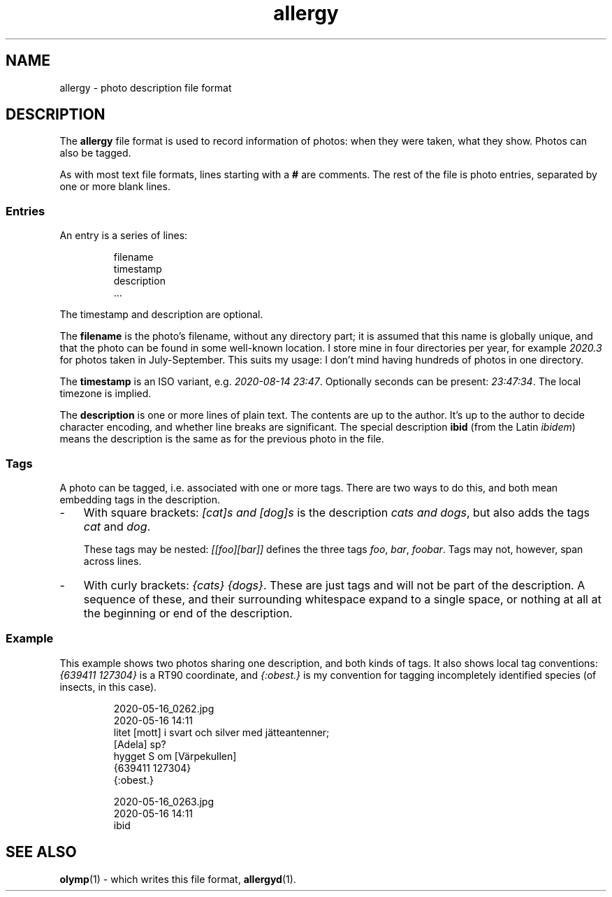 .ss 12 0
.de BP
.IP \\fB\\$*
..
.
.TH allergy 5 "AUG 2020" Allergy "User Manuals"
.
.
.SH "NAME"
allergy \- photo description file format
.
.
.SH "DESCRIPTION"
The
.B allergy
file format is used to record information of photos:
when they were taken, what they show.
Photos can also be tagged.
.
.PP
As with most text file formats, lines starting with a
.B "#"
are comments.
The rest of the file is photo entries, separated by one
or more blank lines.
.
.SS "Entries"
An entry is a series of lines:
.IP
.nf
filename
timestamp
description
\&...
.fi
.
.PP
The timestamp and description are optional.
.PP
The
.B filename
is the photo's filename, without any directory part; it is assumed
that this name is globally unique,
and that the photo can be found in some well-known location.
I store mine in four directories per year, for example
.I 2020.3
for photos taken in July\-September.
This suits my usage: I don't mind having hundreds of photos in one directory.
.
.PP
The
.B timestamp
is an ISO variant, e.g.
.IR "2020-08-14\~23:47" .
Optionally seconds can be present:
.IR "23:47:34" .
The local timezone is implied.
.
.PP
The
.B description
is one or more lines of plain text. The contents are up to the author.
It's up to the author to decide character encoding, and whether line breaks
are significant.
The special description
.B "ibid"
(from the Latin
.IR ibidem )
means the description is the same as for the previous photo in the file.
.
.SS "Tags"
A photo can be tagged, i.e. associated with one or more tags.
There are two ways to do this, and both mean embedding tags in the description.
.
.IP \- 3x
With square brackets:
.I "[cat]s and [dog]s"
is the description
.IR "cats and dogs" ,
but also adds the tags
.I cat
and
.IR dog .
.IP
These tags may be nested:
.I "[[foo][bar]]"
defines the three tags
.IR foo ,
.IR bar ,
.IR foobar .
Tags may not, however, span across lines.
.
.IP \-
With curly brackets:
.IR "{cats} {dogs}" .
These are just tags and will not be part of the description.
A sequence of these, and their surrounding whitespace expand to
a single space, or nothing at all at the beginning or end of the description.
.
.SS "Example"
This example shows two photos sharing one description, and both kinds of tags.
It also shows local tag conventions:
.IR "{639411\ 127304}"
is a RT90 coordinate, and
.IR "{:obest.}"
is my convention for tagging incompletely identified species
(of insects, in this case).
.IP
.nf
2020-05-16_0262.jpg
2020-05-16 14:11
litet [mott] i svart och silver med j\(:atteantenner;
[Adela] sp?
hygget S om [V\(:arpekullen]
{639411 127304}
{:obest.}

2020-05-16_0263.jpg
2020-05-16 14:11
ibid
.fi
.
.
.SH "SEE ALSO"
.
.BR olymp (1)
\- which writes this file format,
.BR allergyd (1).
